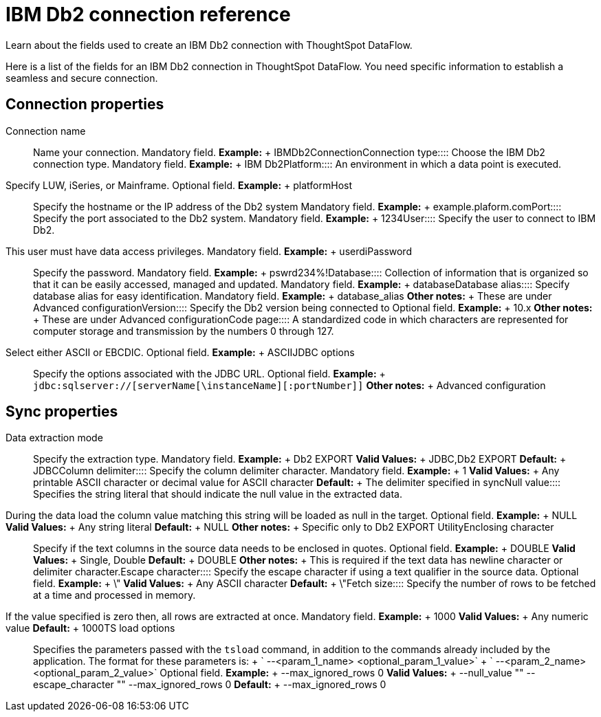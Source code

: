 = IBM Db2 connection reference
:last_updated: 07/6/2020

Learn about the fields used to create an IBM Db2 connection with ThoughtSpot DataFlow.

Here is a list of the fields for an IBM Db2 connection in ThoughtSpot DataFlow.
You need specific information to establish a seamless and secure connection.

== Connection properties
+++<dlentry id="dataflow-ibm-db2-conn-connection-name">+++Connection name:::: Name your connection. Mandatory field. *Example:* + IBMDb2Connection+++</dlentry>++++++<dlentry id="dataflow-ibm-db2-conn-connection-type">+++Connection type:::: Choose the IBM Db2 connection type. Mandatory field. *Example:* + IBM Db2+++</dlentry>++++++<dlentry id="dataflow-ibm-db2-conn-platform">+++Platform::::
An environment in which a data point is executed.
Specify LUW, iSeries, or Mainframe. Optional field. *Example:* + platform+++</dlentry>++++++<dlentry id="dataflow-ibm-db2-conn-host">+++Host:::: Specify the hostname or the IP address of the Db2 system Mandatory field. *Example:* + example.plaform.com+++</dlentry>++++++<dlentry id="dataflow-ibm-db2-conn-port">+++Port:::: Specify the port associated to the Db2 system. Mandatory field. *Example:* + 1234+++</dlentry>++++++<dlentry id="dataflow-ibm-db2-conn-user">+++User::::
Specify the user to connect to IBM Db2.
This user must have data access privileges. Mandatory field. *Example:* + userdi+++</dlentry>++++++<dlentry id="dataflow-ibm-db2-conn-password">+++Password:::: Specify the password. Mandatory field. *Example:* + pswrd234%!+++</dlentry>++++++<dlentry id="dataflow-ibm-db2-conn-database">+++Database:::: Collection of information that is organized so that it can be easily accessed, managed and updated. Mandatory field. *Example:* + database+++</dlentry>++++++<dlentry id="dataflow-ibm-db2-conn-database-alias">+++Database alias:::: Specify database alias for easy identification. Mandatory field. *Example:* + database_alias *Other notes:* + These are under Advanced configuration+++</dlentry>++++++<dlentry id="dataflow-ibm-db2-sync-version">+++Version:::: Specify the Db2 version being connected to Optional field. *Example:* + 10.x *Other notes:* + These are under Advanced configuration+++</dlentry>++++++<dlentry id="dataflow-ibm-db2-sync-code-page">+++Code page::::
A standardized code in which characters are represented for computer storage and transmission by the numbers 0 through 127.
Select either ASCII or EBCDIC. Optional field. *Example:* + ASCII+++</dlentry>++++++<dlentry id="dataflow-ibm-db2-conn-jdbc-options">+++JDBC options:::: Specify the options associated with the JDBC URL. Optional field. *Example:* + `jdbc:sqlserver://[serverName[\instanceName][:portNumber]]` *Other notes:* + Advanced configuration+++</dlentry>+++

== Sync properties
+++<dlentry id="dataflow-ibm-db2-sync-data-extraction-mode">+++Data extraction mode:::: Specify the extraction type. Mandatory field. *Example:* + Db2 EXPORT *Valid Values:* + JDBC,Db2 EXPORT *Default:* + JDBC+++</dlentry>++++++<dlentry id="dataflow-ibm-db2-sync-column-delimiter">+++Column delimiter:::: Specify the column delimiter character. Mandatory field. *Example:* + 1 *Valid Values:* + Any printable ASCII character or decimal value for ASCII character *Default:* + The delimiter specified in sync+++</dlentry>++++++<dlentry id="dataflow-ibm-db2-sync-null-value">+++Null value::::
Specifies the string literal that should indicate the null value in the extracted data.
During the data load the column value matching this string will be loaded as null in the target. Optional field. *Example:* + NULL *Valid Values:* + Any string literal *Default:* + NULL *Other notes:* + Specific only to Db2 EXPORT Utility+++</dlentry>++++++<dlentry id="dataflow-ibm-db2-sync-enclosing-character">+++Enclosing character:::: Specify if the text columns in the source data needs to be enclosed in quotes. Optional field. *Example:* + DOUBLE *Valid Values:* + Single, Double *Default:* + DOUBLE *Other notes:* + This is required if the text data has newline character or delimiter character.+++</dlentry>++++++<dlentry id="dataflow-ibm-db2-sync-escape-character">+++Escape character:::: Specify the escape character if using a text qualifier in the source data. Optional field. *Example:* + \" *Valid Values:* + Any ASCII character *Default:* + \"+++</dlentry>++++++<dlentry id="dataflow-ibm-db2-sync-fetch-size">+++Fetch size::::
Specify the number of rows to be fetched at a time and processed in memory.
If the value specified is zero then, all rows are extracted at once. Mandatory field. *Example:* + 1000 *Valid Values:* + Any numeric value *Default:* + 1000+++</dlentry>++++++<dlentry id="dataflow-ibm-db2-sync-ts-load-options">+++TS load options::::
Specifies the parameters passed with the `tsload` command, in addition to the commands already included by the application.
The format for these parameters is: + ` --<param_1_name> <optional_param_1_value>` + ` --<param_2_name> <optional_param_2_value>` Optional field. *Example:* + --max_ignored_rows 0 *Valid Values:* + --null_value "" --escape_character "" --max_ignored_rows 0 *Default:* + --max_ignored_rows 0+++</dlentry>+++
